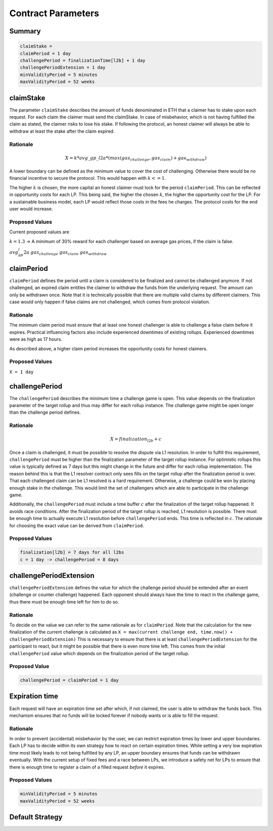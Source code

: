 Contract Parameters
===================


Summary
-------

.. code::

    claimStake =
    claimPeriod = 1 day
    challengePeriod = finalizationTime[l2b] + 1 day
    challengePeriodExtension = 1 day
    minValidityPeriod = 5 minutes
    maxValidityPeriod = 52 weeks


claimStake
----------

The parameter ``claimStake`` describes the amount of funds denominated in ETH that a claimer has to
stake upon each request. For each claim the claimer must send the claimStake. In case of
misbehavior, which is not having fulfilled the claim as stated, the claimer risks to lose his stake.
If following the protocol, an honest claimer will always be able to withdraw at least the stake
after the claim expired.

Rationale
^^^^^^^^^

.. math::

   X = k * avg\_gp\_l2a * (max(gas_{challenge}, gas_{claim}) + gas_{withdraw})

.. glossary::

    :math:`X`
       initial claim stake.

    :math:`gas_{challenge}`
        gas cost of a challenge

    :math:`gas_{claim}`
        gas cost of a claim

    :math:`gas_{withdraw}`
        gas cost of a withdraw

    :math:`k`
       reward parameter to incentivize interacting with the protocol (challenge on false claims)

    :math:`avg\_gp\_l2a`
       average gas price over a period of time of source rollup where claim and challenge happens

A lower boundary can be defined as the minimum value to cover the cost of challenging. Otherwise
there would be no financial incentive to secure the protocol. This would happen with :math:`k <= 1`.

The higher :math:`k` is chosen, the more capital an honest claimer must lock for the period
``claimPeriod``.  This can be reflected in opportunity costs for each LP. This being said, the
higher the chosen :math:`k`, the higher the opportunity cost for the LP. For a sustainable business
model, each LP would reflect those costs in the fees he charges. The protocol costs for the end user
would increase.

Proposed Values
^^^^^^^^^^^^^^^

Current proposed values are

:math:`k = 1.3` -> A minimum of 30% reward for each challenger based on average gas prices, if the claim
is false.

:math:`avg_gp_l2a`
:math:`gas_{challenge}`
:math:`gas_{claim}`
:math:`gas_{withdraw}`


claimPeriod
-----------

``claimPeriod`` defines the period until a claim is considered to be finalized and cannot be
challenged anymore. If not challenged, an expired claim entitles the claimer to withdraw the funds
from the underlying request. The amount can only be withdrawn once. Note that it is technically
possible that there are multiple valid claims by different claimers. This case would only happen if
false claims are not challenged, which comes from protocol violation.


Rationale
^^^^^^^^^

The minimum claim period must ensure that at least one honest challenger is able to challenge a
false claim before it expires. Practical influencing factors also include experienced downtimes of
existing rollups. Experienced downtimes were as high as 17 hours.

As described above, a higher claim period increases the opportunity costs for honest claimers.


Proposed Values
^^^^^^^^^^^^^^^

``X = 1 day``


challengePeriod
---------------

The ``challengePeriod`` describes the minimum time a challenge game is open. This value depends on
the finalization parameter of the target rollup and thus may differ for each rollup instance. The
challenge game might be open longer than the challenge period defines.


Rationale
^^^^^^^^^

.. math:: X = finalization_{l2b} + c

Once a claim is challenged, it must be possible to resolve the dispute via L1 resolution. In order
to fulfill this requirement, ``challengePeriod`` must be higher than the finalization parameter of
the target rollup instance. For optimistic rollups this value is typically defined as 7 days but
this might change in the future and differ for each rollup implementation.  The reason behind this
is that the L1 resolver contract only sees fills on the target rollup after the finalization period
is over. That each challenged claim can be L1 resolved is a hard requirement. Otherwise, a challenge
could be won by placing enough stake in the challenge. This would limit the set of challengers which
are able to participate in the challenge game.

Additionally, the ``challengePeriod`` must include a time buffer :math:`c` after the finalization of
the target rollup happened. It avoids race conditions. After the finalization period of the target
rollup is reached, L1 resolution is possible. There must be enough time to actually execute L1
resolution before ``challengePeriod`` ends. This time is reflected in :math:`c`. The rationale for
choosing the exact value can be derived from ``claimPeriod``.


Proposed Values
^^^^^^^^^^^^^^^

.. code::

    finalization[l2b] = 7 days for all l2bs
    c = 1 day -> challengePeriod = 8 days


challengePeriodExtension
------------------------

``challengePeriodExtension`` defines the value for which the challenge period should be extended
after an event (challenge or counter challenge) happened. Each opponent should always have the time
to react in the challenge game, thus there must be enough time left for him to do so.


Rationale
^^^^^^^^^

To decide on the value we can refer to the same rationale as for ``claimPeriod``. Note that the
calculation for the new finalization of the current challenge is calculated as ``X = max(current
challenge end, time.now() + challengePeriodExtension)`` This is necessary to ensure that there is at
least ``challengePeriodExtension`` for the participant to react, but it might be possible that there
is even more time left. This comes from the initial ``challengePeriod`` value which depends on the
finalization period of the target rollup.


Proposed Value
^^^^^^^^^^^^^^

.. code::

    challengePeriod = claimPeriod = 1 day


Expiration time
---------------

Each request will have an expiration time set after which, if not claimed, the user is able to
withdraw the funds back. This mechanism ensures that no funds will be locked forever if nobody wants
or is able to fill the request.


Rationale
^^^^^^^^^

In order to prevent (accidental) misbehavior by the user, we can restrict expiration times by lower
and upper boundaries. Each LP has to decide within its own strategy how to react on certain
expiration times.  While setting a very low expiration time most likely leads to not being fulfilled
by any LP, an upper boundary ensures that funds can be withdrawn eventually.  With the current setup
of fixed fees and a race between LPs, we introduce a safety net for LPs to ensure that there is
enough time to register a claim of a filled request *before* it expires.


Proposed Values
^^^^^^^^^^^^^^^

.. code::

    minValidityPeriod = 5 minutes
    maxValidityPeriod = 52 weeks


Default Strategy
----------------

